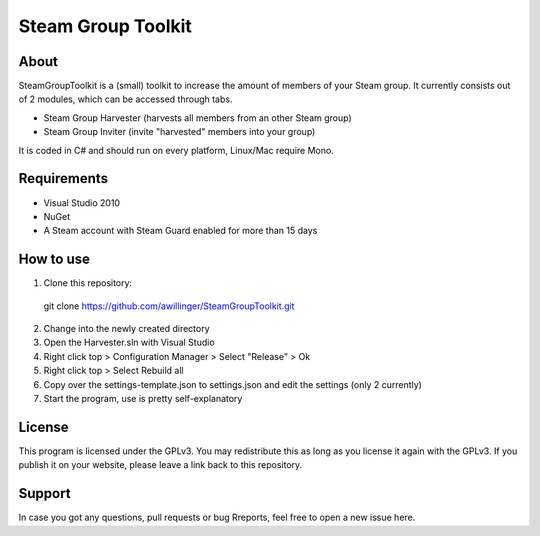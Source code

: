 Steam Group Toolkit
=====

About
-----
SteamGroupToolkit is a (small) toolkit to increase the amount of members of your Steam group.
It currently consists out of 2 modules, which can be accessed through tabs.

- Steam Group Harvester (harvests all members from an other Steam group)
- Steam Group Inviter (invite "harvested" members into your group)

It is coded in C# and should run on every platform, Linux/Mac require Mono.


Requirements
-----
- Visual Studio 2010
- NuGet
- A Steam account with Steam Guard enabled for more than 15 days

How to use
-----

1. Clone this repository:
  git clone https://github.com/awillinger/SteamGroupToolkit.git
2. Change into the newly created directory
3. Open the Harvester.sln with Visual Studio
4. Right click top > Configuration Manager > Select "Release" > Ok
5. Right click top > Select Rebuild all
6. Copy over the settings-template.json to settings.json and edit the settings (only 2 currently)
7. Start the program, use is pretty self-explanatory

License
-----
This program is licensed under the GPLv3. You may redistribute this as long as you license it again with the GPLv3.
If you publish it on your website, please leave a link back to this repository.

Support
-----
In case you got any questions, pull requests or bug Rreports, feel free to open a new issue here.
